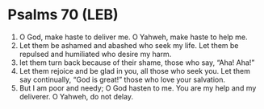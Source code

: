 * Psalms 70 (LEB)
:PROPERTIES:
:ID: LEB/19-PSA070
:END:

1. O God, make haste to deliver me. O Yahweh, make haste to help me.
2. Let them be ashamed and abashed who seek my life. Let them be repulsed and humiliated who desire my harm.
3. let them turn back because of their shame, those who say, “Aha! Aha!”
4. Let them rejoice and be glad in you, all those who seek you. Let them say continually, “God is great!” those who love your salvation.
5. But I am poor and needy; O God hasten to me. You are my help and my deliverer. O Yahweh, do not delay.
